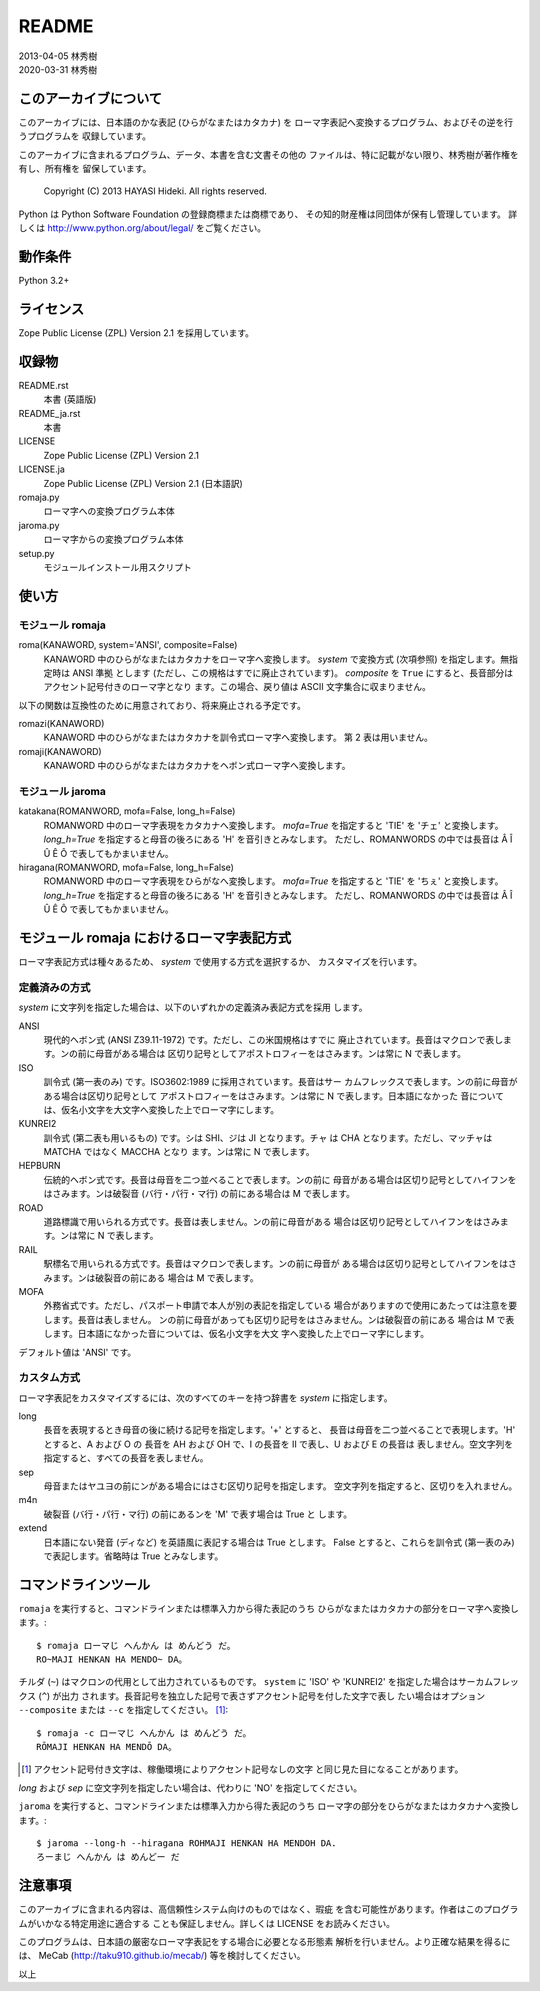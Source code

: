 ======
README
======

| 2013-04-05 林秀樹
| 2020-03-31 林秀樹


このアーカイブについて
======================

このアーカイブには、日本語のかな表記 (ひらがなまたはカタカナ) を
ローマ字表記へ変換するプログラム、およびその逆を行うプログラムを
収録しています。

このアーカイブに含まれるプログラム、データ、本書を含む文書その他の
ファイルは、特に記載がない限り、林秀樹が著作権を有し、所有権を
留保しています。

    Copyright (C) 2013 HAYASI Hideki.  All rights reserved.

Python は Python Software Foundation の登録商標または商標であり、
その知的財産権は同団体が保有し管理しています。
詳しくは http://www.python.org/about/legal/ をご覧ください。


動作条件
========

Python 3.2+


ライセンス
==========

Zope Public License (ZPL) Version 2.1 を採用しています。


収録物
======

README.rst
    本書 (英語版)

README_ja.rst
    本書

LICENSE
    Zope Public License (ZPL) Version 2.1

LICENSE.ja
    Zope Public License (ZPL) Version 2.1 (日本語訳)

romaja.py
    ローマ字への変換プログラム本体

jaroma.py
    ローマ字からの変換プログラム本体

setup.py
    モジュールインストール用スクリプト


使い方
======

モジュール romaja
-----------------

roma(KANAWORD, system='ANSI', composite=False)
    KANAWORD 中のひらがなまたはカタカナをローマ字へ変換します。
    `system` で変換方式 (次項参照) を指定します。無指定時は ANSI 準拠
    とします (ただし、この規格はすでに廃止されています)。 `composite`
    を ``True`` にすると、長音部分はアクセント記号付きのローマ字となり
    ます。この場合、戻り値は ASCII 文字集合に収まりません。

以下の関数は互換性のために用意されており、将来廃止される予定です。

romazi(KANAWORD)
    KANAWORD 中のひらがなまたはカタカナを訓令式ローマ字へ変換します。
    第 2 表は用いません。

romaji(KANAWORD)
    KANAWORD 中のひらがなまたはカタカナをヘボン式ローマ字へ変換します。

モジュール jaroma
-----------------

katakana(ROMANWORD, mofa=False, long_h=False)
    ROMANWORD 中のローマ字表現をカタカナへ変換します。
    `mofa=True` を指定すると 'TIE' を 'チェ' と変換します。
    `long_h=True` を指定すると母音の後ろにある 'H' を音引きとみなします。
    ただし、ROMANWORDS の中では長音は Â Î Û Ê Ô で表してもかまいません。

hiragana(ROMANWORD, mofa=False, long_h=False)
    ROMANWORD 中のローマ字表現をひらがなへ変換します。
    `mofa=True` を指定すると 'TIE' を 'ちぇ' と変換します。
    `long_h=True` を指定すると母音の後ろにある 'H' を音引きとみなします。
    ただし、ROMANWORDS の中では長音は Â Î Û Ê Ô で表してもかまいません。


モジュール romaja におけるローマ字表記方式
==========================================

ローマ字表記方式は種々あるため、 `system` で使用する方式を選択するか、
カスタマイズを行います。

定義済みの方式
--------------

`system` に文字列を指定した場合は、以下のいずれかの定義済み表記方式を採用
します。

ANSI
    現代的ヘボン式 (ANSI Z39.11-1972) です。ただし、この米国規格はすでに
    廃止されています。長音はマクロンで表します。ンの前に母音がある場合は
    区切り記号としてアポストロフィーをはさみます。ンは常に N で表します。

ISO
    訓令式 (第一表のみ) です。ISO3602:1989 に採用されています。長音はサー
    カムフレックスで表します。ンの前に母音がある場合は区切り記号として
    アポストロフィーをはさみます。ンは常に N で表します。日本語になかった
    音については、仮名小文字を大文字へ変換した上でローマ字にします。

KUNREI2
    訓令式 (第二表も用いるもの) です。シは SHI、ジは JI となります。チャ
    は CHA となります。ただし、マッチャは MATCHA ではなく MACCHA となり
    ます。ンは常に N で表します。

HEPBURN
    伝統的ヘボン式です。長音は母音を二つ並べることで表します。ンの前に
    母音がある場合は区切り記号としてハイフンをはさみます。ンは破裂音
    (バ行・パ行・マ行) の前にある場合は M で表します。

ROAD
    道路標識で用いられる方式です。長音は表しません。ンの前に母音がある
    場合は区切り記号としてハイフンをはさみます。ンは常に N で表します。

RAIL
    駅標名で用いられる方式です。長音はマクロンで表します。ンの前に母音が
    ある場合は区切り記号としてハイフンをはさみます。ンは破裂音の前にある
    場合は M で表します。

MOFA
    外務省式です。ただし、パスポート申請で本人が別の表記を指定している
    場合がありますので使用にあたっては注意を要します。長音は表しません。
    ンの前に母音があっても区切り記号をはさみません。ンは破裂音の前にある
    場合は M で表します。日本語になかった音については、仮名小文字を大文
    字へ変換した上でローマ字にします。

デフォルト値は 'ANSI' です。

カスタム方式
------------

ローマ字表記をカスタマイズするには、次のすべてのキーを持つ辞書を `system`
に指定します。

long
    長音を表現するとき母音の後に続ける記号を指定します。'+' とすると、
    長音は母音を二つ並べることで表現します。'H' とすると、A および O の
    長音を AH および OH で、I の長音を II で表し、U および E の長音は
    表しません。空文字列を指定すると、すべての長音を表しません。

sep
    母音またはヤユヨの前にンがある場合にはさむ区切り記号を指定します。
    空文字列を指定すると、区切りを入れません。

m4n
    破裂音 (バ行・パ行・マ行) の前にあるンを 'M' で表す場合は True と
    します。

extend
    日本語にない発音 (ディなど) を英語風に表記する場合は True とします。
    False とすると、これらを訓令式 (第一表のみ) で表記します。省略時は
    True とみなします。


コマンドラインツール
====================

``romaja`` を実行すると、コマンドラインまたは標準入力から得た表記のうち
ひらがなまたはカタカナの部分をローマ字へ変換します。::

    $ romaja ローマじ へんかん は めんどう だ。
    RO~MAJI HENKAN HA MENDO~ DA。

チルダ (``~``) はマクロンの代用として出力されているものです。 ``system``
に 'ISO' や 'KUNREI2' を指定した場合はサーカムフレックス (``^``) が出力
されます。長音記号を独立した記号で表さずアクセント記号を付した文字で表し
たい場合はオプション ``--composite`` または ``--c`` を指定してください。
[1]_::

    $ romaja -c ローマじ へんかん は めんどう だ。
    RŌMAJI HENKAN HA MENDŌ DA。

.. [1] アクセント記号付き文字は、稼働環境によりアクセント記号なしの文字
    と同じ見た目になることがあります。

`long` および `sep` に空文字列を指定したい場合は、代わりに
'NO' を指定してください。

``jaroma`` を実行すると、コマンドラインまたは標準入力から得た表記のうち
ローマ字の部分をひらがなまたはカタカナへ変換します。::

    $ jaroma --long-h --hiragana ROHMAJI HENKAN HA MENDOH DA.
    ろーまじ へんかん は めんどー だ


注意事項
========

このアーカイブに含まれる内容は、高信頼性システム向けのものではなく、瑕疵
を含む可能性があります。作者はこのプログラムがいかなる特定用途に適合する
ことも保証しません。詳しくは LICENSE をお読みください。

このプログラムは、日本語の厳密なローマ字表記をする場合に必要となる形態素
解析を行いません。より正確な結果を得るには、 MeCab
(http://taku910.github.io/mecab/) 等を検討してください。

以上
